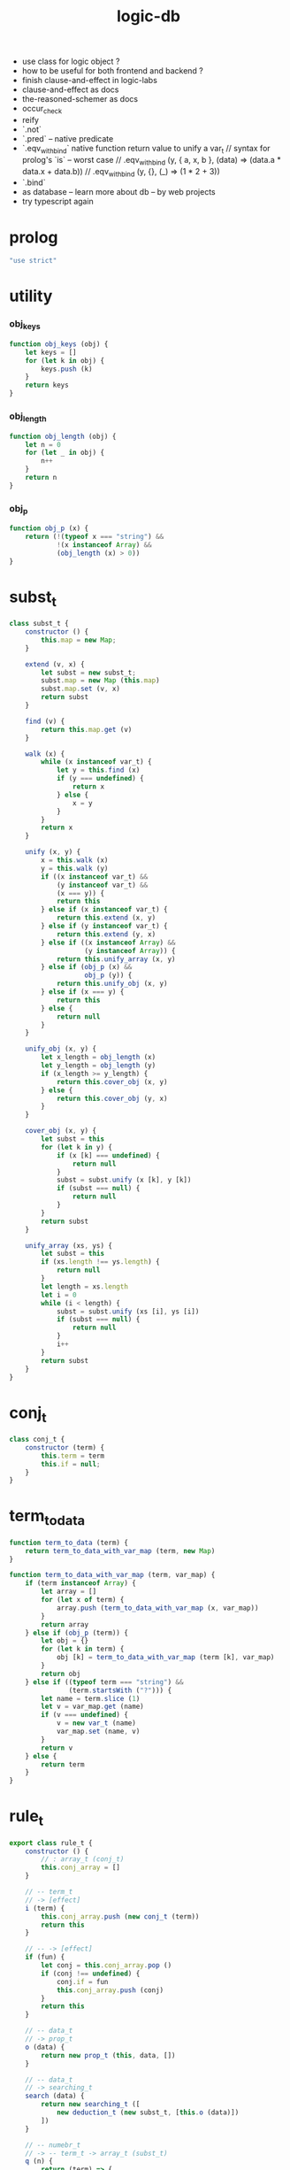 #+property: tangle logic-db.js
#+title: logic-db
- use class for logic object ?
- how to be useful for both frontend and backend ?
- finish clause-and-effect in logic-labs
- clause-and-effect as docs
- the-reasoned-schemer as docs
- occur_check
- reify
- `.not`
- `.pred` -- native predicate
- `.eqv_with_bind`
  native function return value to unify a var_t
  // syntax for prolog's `is` -- worst case
  // .eqv_with_bind (y, { a, x, b }, (data) => (data.a * data.x + data.b))
  // .eqv_with_bind (y, {}, (_) => (1 * 2 + 3))
- `.bind`
- as database -- learn more about db -- by web projects
- try typescript again
* prolog

  #+begin_src js
  "use strict"
  #+end_src

* utility

*** obj_keys

    #+begin_src js
    function obj_keys (obj) {
        let keys = []
        for (let k in obj) {
            keys.push (k)
        }
        return keys
    }
    #+end_src

*** obj_length

    #+begin_src js
    function obj_length (obj) {
        let n = 0
        for (let _ in obj) {
            n++
        }
        return n
    }
    #+end_src

*** obj_p

    #+begin_src js
    function obj_p (x) {
        return (!(typeof x === "string") &&
                !(x instanceof Array) &&
                (obj_length (x) > 0))
    }
    #+end_src

* subst_t

  #+begin_src js
  class subst_t {
      constructor () {
          this.map = new Map;
      }

      extend (v, x) {
          let subst = new subst_t;
          subst.map = new Map (this.map)
          subst.map.set (v, x)
          return subst
      }

      find (v) {
          return this.map.get (v)
      }

      walk (x) {
          while (x instanceof var_t) {
              let y = this.find (x)
              if (y === undefined) {
                  return x
              } else {
                  x = y
              }
          }
          return x
      }

      unify (x, y) {
          x = this.walk (x)
          y = this.walk (y)
          if ((x instanceof var_t) &&
              (y instanceof var_t) &&
              (x === y)) {
              return this
          } else if (x instanceof var_t) {
              return this.extend (x, y)
          } else if (y instanceof var_t) {
              return this.extend (y, x)
          } else if ((x instanceof Array) &&
                     (y instanceof Array)) {
              return this.unify_array (x, y)
          } else if (obj_p (x) &&
                     obj_p (y)) {
              return this.unify_obj (x, y)
          } else if (x === y) {
              return this
          } else {
              return null
          }
      }

      unify_obj (x, y) {
          let x_length = obj_length (x)
          let y_length = obj_length (y)
          if (x_length >= y_length) {
              return this.cover_obj (x, y)
          } else {
              return this.cover_obj (y, x)
          }
      }

      cover_obj (x, y) {
          let subst = this
          for (let k in y) {
              if (x [k] === undefined) {
                  return null
              }
              subst = subst.unify (x [k], y [k])
              if (subst === null) {
                  return null
              }
          }
          return subst
      }

      unify_array (xs, ys) {
          let subst = this
          if (xs.length !== ys.length) {
              return null
          }
          let length = xs.length
          let i = 0
          while (i < length) {
              subst = subst.unify (xs [i], ys [i])
              if (subst === null) {
                  return null
              }
              i++
          }
          return subst
      }
  }
  #+end_src

* conj_t

  #+begin_src js
  class conj_t {
      constructor (term) {
          this.term = term
          this.if = null;
      }
  }
  #+end_src

* term_to_data

  #+begin_src js
  function term_to_data (term) {
      return term_to_data_with_var_map (term, new Map)
  }

  function term_to_data_with_var_map (term, var_map) {
      if (term instanceof Array) {
          let array = []
          for (let x of term) {
              array.push (term_to_data_with_var_map (x, var_map))
          }
          return array
      } else if (obj_p (term)) {
          let obj = {}
          for (let k in term) {
              obj [k] = term_to_data_with_var_map (term [k], var_map)
          }
          return obj
      } else if ((typeof term === "string") &&
                 (term.startsWith ("?"))) {
          let name = term.slice (1)
          let v = var_map.get (name)
          if (v === undefined) {
              v = new var_t (name)
              var_map.set (name, v)
          }
          return v
      } else {
          return term
      }
  }
  #+end_src

* rule_t

  #+begin_src js
  export class rule_t {
      constructor () {
          // : array_t (conj_t)
          this.conj_array = []
      }

      // -- term_t
      // -> [effect]
      i (term) {
          this.conj_array.push (new conj_t (term))
          return this
      }

      // -- -> [effect]
      if (fun) {
          let conj = this.conj_array.pop ()
          if (conj !== undefined) {
              conj.if = fun
              this.conj_array.push (conj)
          }
          return this
      }

      // -- data_t
      // -> prop_t
      o (data) {
          return new prop_t (this, data, [])
      }

      // -- data_t
      // -> searching_t
      search (data) {
          return new searching_t ([
              new deduction_t (new subst_t, [this.o (data)])
          ])
      }

      // -- numebr_t
      // -> -- term_t -> array_t (subst_t)
      q (n) {
          return (term) => {
              let data = term_to_data (term)
              let searching = this.search (data)
              return searching.take_subst (n)
          }
      }
  }
  #+end_src

* searching_t

  #+begin_src js
  class searching_t {
      constructor (deduction_queue) {
          this.deduction_queue = deduction_queue
      }

      next_subst () {
          while (this.deduction_queue.length !== 0) {
              let deduction = this.deduction_queue.shift ()
              let res = deduction.step ()
              if (res.tag === "qed") {
                  return res.subst
              } else if (res.tag === "more") {
                  for (let deduction of res.deduction_queue) {
                      //// about searching
                      // push front |   depth first
                      // push back  | breadth first
                      this.deduction_queue.push (deduction)
                  }
              } else {
                  console.log (
                      "searching_t", "next_subst",
                      "unknown res:", res)
              }
          }
          return null
      }

      take_subst (n) {
          let array = []
          while (n > 0) {
              let subst = this.next_subst ()
              if (subst === null) {
                  break
              } else {
                  array.push (subst)
              }
              n--
          }
          return array
      }
  }
  #+end_src

* deduction_t

  #+begin_src js
  class deduction_t {
      constructor (subst, prop_queue) {
          this.subst = subst
          this.prop_queue = prop_queue
      }

      step () {
          if (this.prop_queue.length !== 0) {
              let prop = this.prop_queue.shift ()
              let prop_matrix = prop.apply (this.subst)
              let deduction_queue = []
              for (let [ prop_array, subst ] of prop_matrix) {
                  deduction_queue.push (
                      new deduction_t (
                          subst,
                          //// about searching again
                          // push front |   depth first
                          // push back  | breadth first
                          this.prop_queue.concat (prop_array)))
              }
              return {
                  tag: "more",
                  deduction_queue,
              }
          } else {
              return {
                  tag: "qed",
                  subst: this.subst,
              }
          }
      }
  }
  #+end_src

* prop_t

  #+begin_src js
  class prop_t {
      constructor (rule, data, prop_array) {
          this.rule = rule
          this.data = data
          this.prop_array = prop_array
      }

      // -- subst_t
      // -> array_t ([array_t (prop_t), subst_t])
      apply (subst) {
          let matrix = []
          for (let conj of this.rule.conj_array) {
              if (typeof conj.if === "function") {
                  let data = term_to_data (conj.term)
                  let new_subst = subst.unify (data, this.data)
                  if (new_subst !== null) {
                      let new_prop = conj.if (data)
                      matrix.push ([
                          this.prop_array.concat ([new_prop]),
                          new_subst,
                      ])
                  }
              } else {
                  let data = term_to_data (conj.term)
                  let new_subst = subst.unify (data, this.data)
                  if (new_subst !== null) {
                      matrix.push ([
                          this.prop_array,
                          new_subst,
                      ])
                  }
              }
          }
          return matrix
      }

      // -- prop_t
      // -> prop_t
      and (prop) {
          return new prop_t (
              this.rule,
              this.data,
              this.prop_array.concat ([prop]))
      }
  }
  #+end_src

* var_t

  #+begin_src js
  export class var_t {
      constructor (name) {
          this.uuid = var_t.var_counter++
          if (name !== undefined) {
              this.name = name
          }
      }
  }

  var_t.var_counter = 0
  #+end_src
